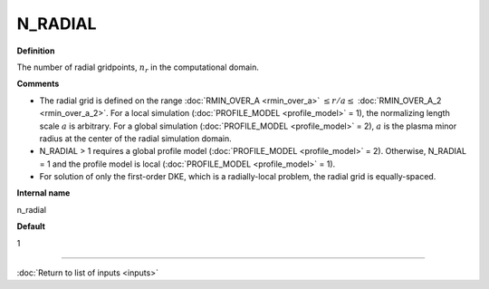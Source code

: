 N_RADIAL
--------

**Definition**

The number of radial gridpoints, :math:`n_r` in the computational domain.

**Comments**
  
- The radial grid is defined on the range :doc:`RMIN_OVER_A <rmin_over_a>`
  :math:`\le r/a \le` :doc:`RMIN_OVER_A_2 <rmin_over_a_2>`.  For a local simulation (:doc:`PROFILE_MODEL <profile_model>` = 1), the normalizing length scale :math:`a` is arbitrary.  For a global simulation (:doc:`PROFILE_MODEL <profile_model>` = 2), :math:`a` is the plasma minor radius at the center of the radial simulation domain.
- N_RADIAL > 1 requires a global profile model (:doc:`PROFILE_MODEL <profile_model>` = 2).  Otherwise, N_RADIAL = 1 and the profile model is local (:doc:`PROFILE_MODEL <profile_model>` = 1).
- For solution of only the first-order DKE, which is a radially-local problem, the radial grid is equally-spaced.
  
**Internal name**
  
n_radial

**Default**

1

----

:doc:`Return to list of inputs <inputs>`
